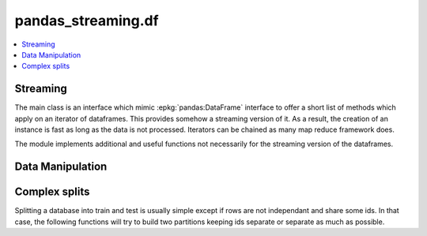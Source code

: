 
pandas_streaming.df
===================

.. contents::
    :local:

Streaming
+++++++++

The main class is an interface which mimic
:epkg:`pandas:DataFrame` interface to offer
a short list of methods which apply on an
iterator of dataframes. This provides somehow
a streaming version of it. As a result, the creation
of an instance is fast as long as the data is not
processed. Iterators can be chained as many map reduce
framework does.

.. autosignature:: pandas_streaming.df.dataframe.StreamingDataFrame

The module implements additional and useful functions
not necessarily for the streaming version of the dataframes.

Data Manipulation
+++++++++++++++++

.. autosignature:: pandas_streaming.df.dataframe_helpers.dataframe_hash_columns

.. autosignature:: pandas_streaming.df.connex_split.dataframe_shuffle

.. autosignature:: pandas_streaming.df.dataframe_helpers.dataframe_unfold

.. autosignature:: pandas_streaming.df.dataframe_helpers.pandas_groupby_nan

Complex splits
++++++++++++++

Splitting a database into train and test is usually simple except
if rows are not independant and share some ids. In that case,
the following functions will try to build two partitions keeping
ids separate or separate as much as possible.

.. autosignature:: pandas_streaming.df.connex_split.train_test_apart_stratify

.. autosignature:: pandas_streaming.df.connex_split.train_test_connex_split

.. autosignature:: pandas_streaming.df.connex_split.train_test_split_weights
